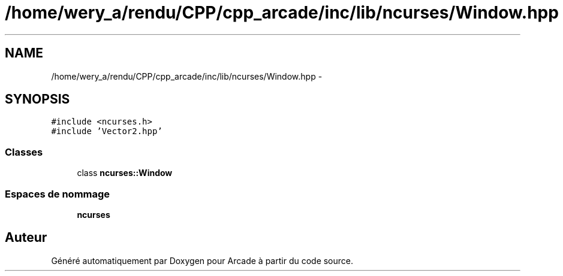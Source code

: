 .TH "/home/wery_a/rendu/CPP/cpp_arcade/inc/lib/ncurses/Window.hpp" 3 "Jeudi 31 Mars 2016" "Version 1" "Arcade" \" -*- nroff -*-
.ad l
.nh
.SH NAME
/home/wery_a/rendu/CPP/cpp_arcade/inc/lib/ncurses/Window.hpp \- 
.SH SYNOPSIS
.br
.PP
\fC#include <ncurses\&.h>\fP
.br
\fC#include 'Vector2\&.hpp'\fP
.br

.SS "Classes"

.in +1c
.ti -1c
.RI "class \fBncurses::Window\fP"
.br
.in -1c
.SS "Espaces de nommage"

.in +1c
.ti -1c
.RI " \fBncurses\fP"
.br
.in -1c
.SH "Auteur"
.PP 
Généré automatiquement par Doxygen pour Arcade à partir du code source\&.
